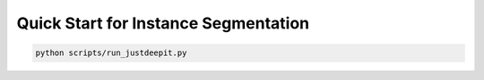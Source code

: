 =====================================
Quick Start for Instance Segmentation
=====================================


.. code-block:: sh
    
    python scripts/run_justdeepit.py




